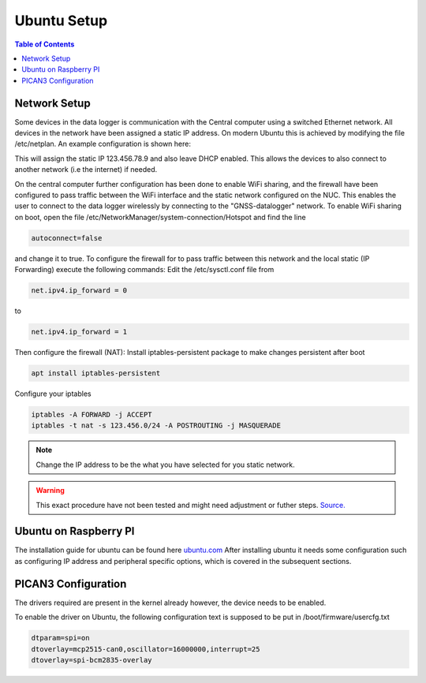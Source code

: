 Ubuntu Setup 
===============

.. contents:: Table of Contents
   :depth: 1
   :local:

Network Setup
------------------
Some devices in the data logger is communication with the Central computer using
a switched Ethernet network. All devices in the network have been assigned a
static IP address. On modern Ubuntu this is achieved by modifying the file /etc/netplan.
An example configuration is shown here:

This will assign the static IP 123.456.78.9 and also leave DHCP enabled. This
allows the devices to also connect to another network (i.e the internet) if
needed.

On the central computer further configuration has been done to enable WiFi
sharing, and the firewall have been configured to pass traffic between the WiFi
interface and the static network configured on the NUC. This enables the user to
connect to the data logger wirelessly by connecting to the "GNSS-datalogger"
network. To enable WiFi sharing on boot, open the file
/etc/NetworkManager/system-connection/Hotspot and find the line

.. code-block:: bash

	autoconnect=false

and change it to true.
To configure the firewall for to pass traffic between this network and the local
static (IP Forwarding) execute the following commands:
Edit the /etc/sysctl.conf file from

.. code-block:: bash

	net.ipv4.ip_forward = 0

to

.. code-block:: bash

	net.ipv4.ip_forward = 1

Then configure the firewall (NAT):
Install iptables-persistent package to make changes persistent after boot

.. code-block:: bash

	apt install iptables-persistent

Configure your iptables

.. code-block:: bash

	iptables -A FORWARD -j ACCEPT
	iptables -t nat -s 123.456.0/24 -A POSTROUTING -j MASQUERADE

.. note::
        Change the IP address to be the what you have selected for you static network.

.. warning::
        This exact procedure have not been tested and might need adjustment or futher
        steps.
        `Source. <https://www.linode.com/docs/guides/linux-router-and-ip-forwarding/>`_

Ubuntu on Raspberry PI
-----------------------

The installation guide for ubuntu can be found here `ubuntu.com <https://ubuntu.com/download/raspberry-pi>`_
After installing ubuntu it needs some configuration such as configuring IP address and peripheral specific options, which is covered in the subsequent sections.

PICAN3 Configuration
---------------------
The drivers required are present in the kernel already however, the device needs to be enabled.

To enable the driver on Ubuntu, the following configuration text is supposed to be put in /boot/firmware/usercfg.txt

.. code-block:: bash
   
   dtparam=spi=on
   dtoverlay=mcp2515-can0,oscillator=16000000,interrupt=25
   dtoverlay=spi-bcm2835-overlay


